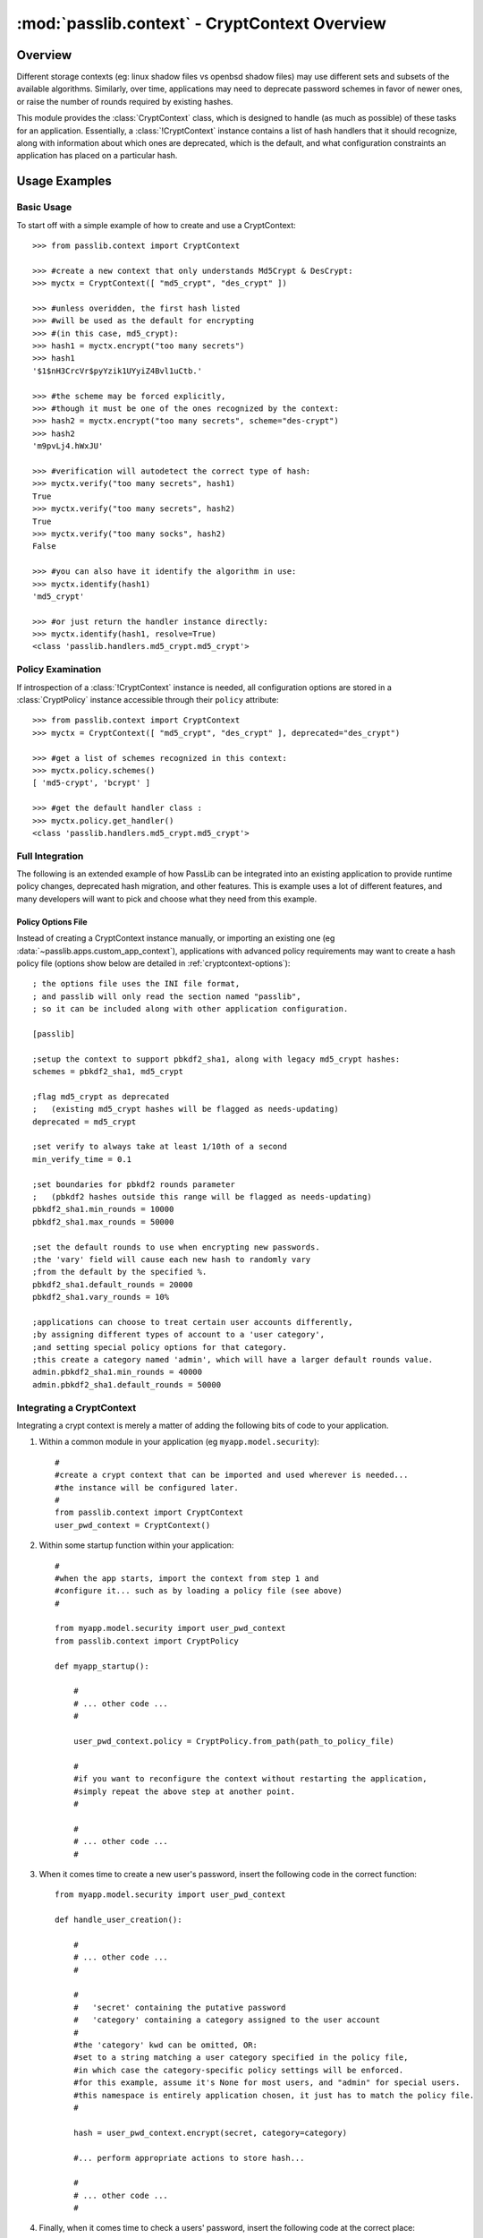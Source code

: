 .. index:: CryptContext; usage examples, CryptContext; overview

.. _cryptcontext-overview:

==============================================
:mod:`passlib.context` - CryptContext Overview
==============================================

.. module:: passlib.context
    :synopsis: CryptContext class for managing multiple password hash schemes

Overview
========
Different storage contexts (eg: linux shadow files vs openbsd shadow files)
may use different sets and subsets of the available algorithms.
Similarly, over time, applications may need to deprecate password schemes
in favor of newer ones, or raise the number of rounds required
by existing hashes.

This module provides the :class:`CryptContext` class, which is designed
to handle (as much as possible) of these tasks for an application.
Essentially, a :class:`!CryptContext` instance contains a list
of hash handlers that it should recognize, along with information
about which ones are deprecated, which is the default,
and what configuration constraints an application has placed
on a particular hash.

.. seealso::

    * :doc:`passlib.context-interface` -- for a list of all class and instance methods

    * :doc:`passlib.context-options` -- for a list of all the keyword options accepted by these classes.

Usage Examples
==============

Basic Usage
-----------
To start off with a simple example of how to create and use a CryptContext::

    >>> from passlib.context import CryptContext

    >>> #create a new context that only understands Md5Crypt & DesCrypt:
    >>> myctx = CryptContext([ "md5_crypt", "des_crypt" ])

    >>> #unless overidden, the first hash listed
    >>> #will be used as the default for encrypting
    >>> #(in this case, md5_crypt):
    >>> hash1 = myctx.encrypt("too many secrets")
    >>> hash1
    '$1$nH3CrcVr$pyYzik1UYyiZ4Bvl1uCtb.'

    >>> #the scheme may be forced explicitly,
    >>> #though it must be one of the ones recognized by the context:
    >>> hash2 = myctx.encrypt("too many secrets", scheme="des-crypt")
    >>> hash2
    'm9pvLj4.hWxJU'

    >>> #verification will autodetect the correct type of hash:
    >>> myctx.verify("too many secrets", hash1)
    True
    >>> myctx.verify("too many secrets", hash2)
    True
    >>> myctx.verify("too many socks", hash2)
    False

    >>> #you can also have it identify the algorithm in use:
    >>> myctx.identify(hash1)
    'md5_crypt'

    >>> #or just return the handler instance directly:
    >>> myctx.identify(hash1, resolve=True)
    <class 'passlib.handlers.md5_crypt.md5_crypt'>

Policy Examination
------------------
If introspection of a :class:`!CryptContext` instance
is needed, all configuration options are stored in a :class:`CryptPolicy` instance accessible through
their ``policy`` attribute::

    >>> from passlib.context import CryptContext
    >>> myctx = CryptContext([ "md5_crypt", "des_crypt" ], deprecated="des_crypt")

    >>> #get a list of schemes recognized in this context:
    >>> myctx.policy.schemes()
    [ 'md5-crypt', 'bcrypt' ]

    >>> #get the default handler class :
    >>> myctx.policy.get_handler()
    <class 'passlib.handlers.md5_crypt.md5_crypt'>

Full Integration
----------------
The following is an extended example of how PassLib can be integrated into an existing
application to provide runtime policy changes, deprecated hash migration,
and other features. This is example uses a lot of different features,
and many developers will want to pick and choose what they need from this example.

Policy Options File
...................
Instead of creating a CryptContext instance manually,
or importing an existing one (eg :data:`~passlib.apps.custom_app_context`),
applications with advanced policy requirements may want to create a hash policy file
(options show below are detailed in :ref:`cryptcontext-options`)::

    ; the options file uses the INI file format,
    ; and passlib will only read the section named "passlib",
    ; so it can be included along with other application configuration.

    [passlib]

    ;setup the context to support pbkdf2_sha1, along with legacy md5_crypt hashes:
    schemes = pbkdf2_sha1, md5_crypt

    ;flag md5_crypt as deprecated
    ;   (existing md5_crypt hashes will be flagged as needs-updating)
    deprecated = md5_crypt

    ;set verify to always take at least 1/10th of a second
    min_verify_time = 0.1

    ;set boundaries for pbkdf2 rounds parameter
    ;   (pbkdf2 hashes outside this range will be flagged as needs-updating)
    pbkdf2_sha1.min_rounds = 10000
    pbkdf2_sha1.max_rounds = 50000

    ;set the default rounds to use when encrypting new passwords.
    ;the 'vary' field will cause each new hash to randomly vary
    ;from the default by the specified %.
    pbkdf2_sha1.default_rounds = 20000
    pbkdf2_sha1.vary_rounds = 10%

    ;applications can choose to treat certain user accounts differently,
    ;by assigning different types of account to a 'user category',
    ;and setting special policy options for that category.
    ;this create a category named 'admin', which will have a larger default rounds value.
    admin.pbkdf2_sha1.min_rounds = 40000
    admin.pbkdf2_sha1.default_rounds = 50000

Integrating a CryptContext
--------------------------
Integrating a crypt context is merely a matter of adding the following
bits of code to your application.

1. Within a common module in your application (eg ``myapp.model.security``)::

        #
        #create a crypt context that can be imported and used wherever is needed...
        #the instance will be configured later.
        #
        from passlib.context import CryptContext
        user_pwd_context = CryptContext()

2. Within some startup function within your application::

        #
        #when the app starts, import the context from step 1 and
        #configure it... such as by loading a policy file (see above)
        #

        from myapp.model.security import user_pwd_context
        from passlib.context import CryptPolicy

        def myapp_startup():

            #
            # ... other code ...
            #

            user_pwd_context.policy = CryptPolicy.from_path(path_to_policy_file)

            #
            #if you want to reconfigure the context without restarting the application,
            #simply repeat the above step at another point.
            #

            #
            # ... other code ...
            #


3. When it comes time to create a new user's password, insert
   the following code in the correct function::


        from myapp.model.security import user_pwd_context

        def handle_user_creation():

            #
            # ... other code ...
            #

            #
            #   'secret' containing the putative password
            #   'category' containing a category assigned to the user account
            #
            #the 'category' kwd can be omitted, OR:
            #set to a string matching a user category specified in the policy file,
            #in which case the category-specific policy settings will be enforced.
            #for this example, assume it's None for most users, and "admin" for special users.
            #this namespace is entirely application chosen, it just has to match the policy file.
            #

            hash = user_pwd_context.encrypt(secret, category=category)

            #... perform appropriate actions to store hash...

            #
            # ... other code ...
            #

4. Finally, when it comes time to check a users' password, insert
   the following code at the correct place::

        from myapp.model.security import user_pwd_context

        def handle_user_login():

            #
            # ... other code ...
            #

            #
            #this example both checks the user's password AND upgrades deprecated hashes...
            #given the following variables:
            #   'hash' containing the specified user's hash,
            #   'secret' containing the putative password
            #   'category' containing a category assigned to the user account
            #
            #see note in step 3 about the category kwd
            #


            ok, new_hash = user_pwd_context.verify_and_update(secret, hash, category=category)
            if not ok:
                #... password did not match. do mean things ...
            else:
                #... password matched ...

                if new_hash:
                    # old hash was deprecated by policy.

                    # ... replace hash w/ new_hash for user account ...

                #... do successful login actions ...

   For those who don't want to use any of the hash update features,
   the following template can be used instead::

        from myapp.model.security import user_pwd_context

        def handle_user_login():

            #
            # ... other code ...
            #

            ok = user_pwd_context.verify(secret, hash, category=category)
            if not ok:
                #... password did not match. do mean things ...
            else:
                #... password matched ...
                #... do successful login actions ...
